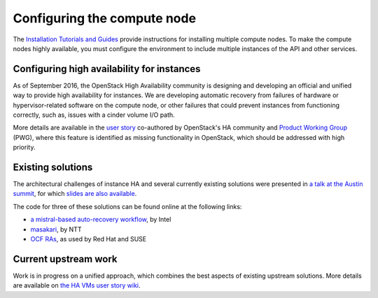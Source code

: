 ============================
Configuring the compute node
============================

The `Installation Tutorials and Guides
<https://docs.openstack.org/project-install-guide/ocata/>`_
provide instructions for installing multiple compute nodes.
To make the compute nodes highly available, you must configure the
environment to include multiple instances of the API and other services.

Configuring high availability for instances
~~~~~~~~~~~~~~~~~~~~~~~~~~~~~~~~~~~~~~~~~~~

As of September 2016, the OpenStack High Availability community is
designing and developing an official and unified way to provide high
availability for instances. We are developing automatic
recovery from failures of hardware or hypervisor-related software on
the compute node, or other failures that could prevent instances from
functioning correctly, such as, issues with a cinder volume I/O path.

More details are available in the `user story
<https://specs.openstack.org/openstack/openstack-user-stories/user-stories/proposed/ha_vm.html>`_
co-authored by OpenStack's HA community and `Product Working Group
<https://wiki.openstack.org/wiki/ProductTeam>`_ (PWG), where this feature is
identified as missing functionality in OpenStack, which
should be addressed with high priority.

Existing solutions
~~~~~~~~~~~~~~~~~~

The architectural challenges of instance HA and several currently
existing solutions were presented in `a talk at the Austin summit
<https://www.openstack.org/videos/video/high-availability-for-pets-and-hypervisors-state-of-the-nation>`_,
for which `slides are also available <http://aspiers.github.io/openstack-summit-2016-austin-compute-ha/>`_.

The code for three of these solutions can be found online at the following
links:

* `a mistral-based auto-recovery workflow
  <https://github.com/gryf/mistral-evacuate>`_, by Intel
* `masakari <https://launchpad.net/masakari>`_, by NTT
* `OCF RAs
  <https://aspiers.github.io/openstack-summit-2016-austin-compute-ha/#/ocf-pros-cons>`_,
  as used by Red Hat and SUSE

Current upstream work
~~~~~~~~~~~~~~~~~~~~~

Work is in progress on a unified approach, which combines the best
aspects of existing upstream solutions. More details are available on
`the HA VMs user story wiki
<https://wiki.openstack.org/wiki/ProductTeam/User_Stories/HA_VMs>`_.
